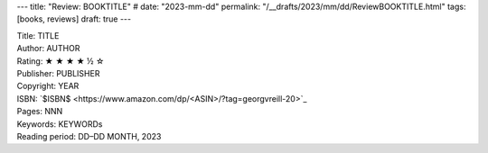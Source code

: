 ---
title: "Review: BOOKTITLE"
# date: "2023-mm-dd"
permalink: "/__drafts/2023/mm/dd/ReviewBOOKTITLE.html"
tags: [books, reviews]
draft: true
---


.. image:: https://images-na.ssl-images-amazon.com/images/P/<ASIN>.01.MZZZZZZZ.jpg
    :alt: TITLE
    :target: https://www.amazon.com/dp/<ASIN>/?tag=georgvreill-20
    :class: right-float

| Title: TITLE
| Author: AUTHOR
| Rating: ★ ★ ★ ★ ½ ☆ 
| Publisher: PUBLISHER
| Copyright: YEAR
| ISBN: `$ISBN$ <https://www.amazon.com/dp/<ASIN>/?tag=georgvreill-20>`_
| Pages: NNN
| Keywords: KEYWORDs
| Reading period: DD–DD MONTH, 2023
